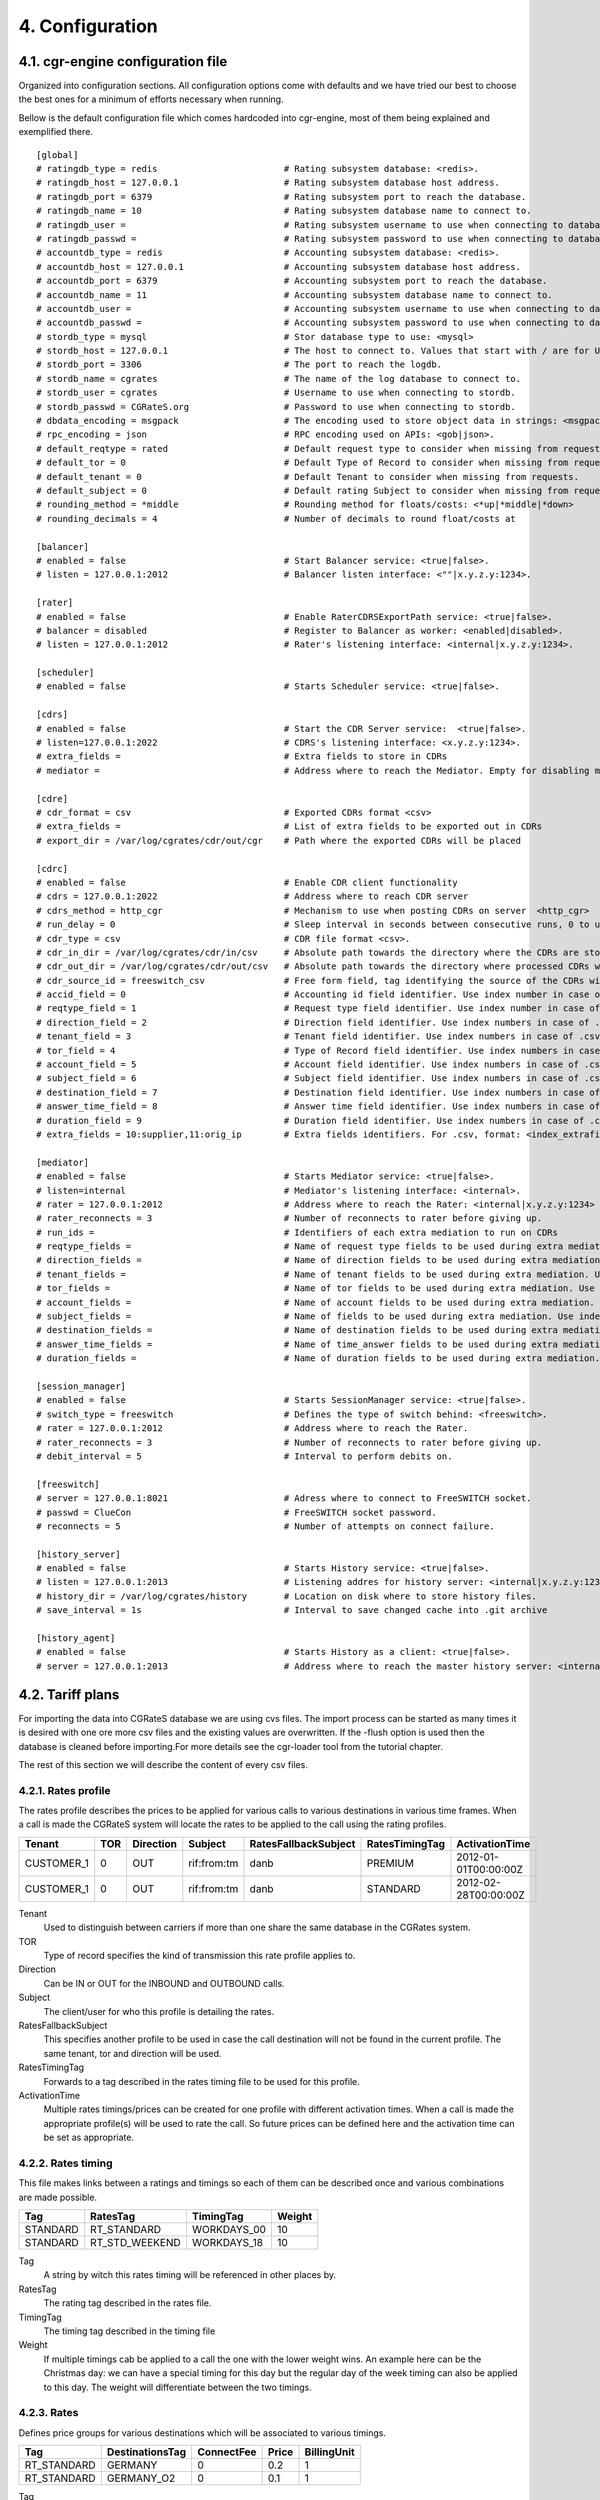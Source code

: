 4. Configuration
================


4.1. cgr-engine configuration file
---------------------------------
Organized into configuration sections. All configuration options come with defaults and we have tried our best to choose the best ones for a minimum of efforts necessary when running.

Bellow is the default configuration file which comes hardcoded into cgr-engine, most of them being explained and exemplified there.

::

 [global]
 # ratingdb_type = redis 			# Rating subsystem database: <redis>.
 # ratingdb_host = 127.0.0.1 			# Rating subsystem database host address.
 # ratingdb_port = 6379 			# Rating subsystem port to reach the database.
 # ratingdb_name = 10 				# Rating subsystem database name to connect to.
 # ratingdb_user =		 		# Rating subsystem username to use when connecting to database.
 # ratingdb_passwd =				# Rating subsystem password to use when connecting to database.
 # accountdb_type = redis 			# Accounting subsystem database: <redis>.
 # accountdb_host = 127.0.0.1 			# Accounting subsystem database host address.
 # accountdb_port = 6379 			# Accounting subsystem port to reach the database.
 # accountdb_name = 11				# Accounting subsystem database name to connect to.
 # accountdb_user =		 		# Accounting subsystem username to use when connecting to database.
 # accountdb_passwd =				# Accounting subsystem password to use when connecting to database.
 # stordb_type = mysql				# Stor database type to use: <mysql>
 # stordb_host = 127.0.0.1 			# The host to connect to. Values that start with / are for UNIX domain sockets.
 # stordb_port = 3306				# The port to reach the logdb.
 # stordb_name = cgrates 			# The name of the log database to connect to.
 # stordb_user = cgrates	 		# Username to use when connecting to stordb.
 # stordb_passwd = CGRateS.org			# Password to use when connecting to stordb.
 # dbdata_encoding = msgpack			# The encoding used to store object data in strings: <msgpack|json>
 # rpc_encoding = json 				# RPC encoding used on APIs: <gob|json>.
 # default_reqtype = rated			# Default request type to consider when missing from requests: <""|prepaid|postpaid|pseudoprepaid|rated>.
 # default_tor = 0				# Default Type of Record to consider when missing from requests.
 # default_tenant = 0				# Default Tenant to consider when missing from requests.
 # default_subject = 0				# Default rating Subject to consider when missing from requests.
 # rounding_method = *middle			# Rounding method for floats/costs: <*up|*middle|*down>
 # rounding_decimals = 4			# Number of decimals to round float/costs at

 [balancer]
 # enabled = false 				# Start Balancer service: <true|false>.
 # listen = 127.0.0.1:2012 			# Balancer listen interface: <""|x.y.z.y:1234>.

 [rater]
 # enabled = false				# Enable RaterCDRSExportPath service: <true|false>.
 # balancer = disabled 				# Register to Balancer as worker: <enabled|disabled>.
 # listen = 127.0.0.1:2012 			# Rater's listening interface: <internal|x.y.z.y:1234>.

 [scheduler]
 # enabled = false				# Starts Scheduler service: <true|false>.

 [cdrs]
 # enabled = false				# Start the CDR Server service:  <true|false>.
 # listen=127.0.0.1:2022			# CDRS's listening interface: <x.y.z.y:1234>.
 # extra_fields = 				# Extra fields to store in CDRs
 # mediator = 					# Address where to reach the Mediator. Empty for disabling mediation. <""|internal>

 [cdre]
 # cdr_format = csv				# Exported CDRs format <csv>
 # extra_fields = 				# List of extra fields to be exported out in CDRs
 # export_dir = /var/log/cgrates/cdr/out/cgr	# Path where the exported CDRs will be placed

 [cdrc]
 # enabled = false				# Enable CDR client functionality
 # cdrs = 127.0.0.1:2022			# Address where to reach CDR server
 # cdrs_method = http_cgr			# Mechanism to use when posting CDRs on server  <http_cgr>
 # run_delay = 0				# Sleep interval in seconds between consecutive runs, 0 to use automation via inotify
 # cdr_type = csv				# CDR file format <csv>.
 # cdr_in_dir = /var/log/cgrates/cdr/in/csv 	# Absolute path towards the directory where the CDRs are stored.
 # cdr_out_dir = /var/log/cgrates/cdr/out/csv	# Absolute path towards the directory where processed CDRs will be moved.
 # cdr_source_id = freeswitch_csv		# Free form field, tag identifying the source of the CDRs within CGRS database.
 # accid_field = 0				# Accounting id field identifier. Use index number in case of .csv cdrs.
 # reqtype_field = 1				# Request type field identifier. Use index number in case of .csv cdrs.
 # direction_field = 2				# Direction field identifier. Use index numbers in case of .csv cdrs.
 # tenant_field = 3				# Tenant field identifier. Use index numbers in case of .csv cdrs.
 # tor_field = 4				# Type of Record field identifier. Use index numbers in case of .csv cdrs.
 # account_field = 5				# Account field identifier. Use index numbers in case of .csv cdrs.
 # subject_field = 6				# Subject field identifier. Use index numbers in case of .csv CDRs.
 # destination_field = 7			# Destination field identifier. Use index numbers in case of .csv cdrs.
 # answer_time_field = 8			# Answer time field identifier. Use index numbers in case of .csv cdrs.
 # duration_field = 9				# Duration field identifier. Use index numbers in case of .csv cdrs.
 # extra_fields = 10:supplier,11:orig_ip	# Extra fields identifiers. For .csv, format: <index_extrafield_1>:<label_extrafield_1>[,<index_extrafield_n>:<label_extrafield_n>]

 [mediator]
 # enabled = false				# Starts Mediator service: <true|false>.
 # listen=internal				# Mediator's listening interface: <internal>.
 # rater = 127.0.0.1:2012			# Address where to reach the Rater: <internal|x.y.z.y:1234>
 # rater_reconnects = 3				# Number of reconnects to rater before giving up.
 # run_ids = 					# Identifiers of each extra mediation to run on CDRs
 # reqtype_fields = 				# Name of request type fields to be used during extra mediation. Use index number in case of .csv cdrs.
 # direction_fields = 				# Name of direction fields to be used during extra mediation. Use index numbers in case of .csv cdrs.
 # tenant_fields = 				# Name of tenant fields to be used during extra mediation. Use index numbers in case of .csv cdrs.
 # tor_fields = 				# Name of tor fields to be used during extra mediation. Use index numbers in case of .csv cdrs.
 # account_fields = 				# Name of account fields to be used during extra mediation. Use index numbers in case of .csv cdrs.
 # subject_fields = 				# Name of fields to be used during extra mediation. Use index numbers in case of .csv cdrs.
 # destination_fields = 			# Name of destination fields to be used during extra mediation. Use index numbers in case of .csv cdrs.
 # answer_time_fields = 			# Name of time_answer fields to be used during extra mediation. Use index numbers in case of .csv cdrs.
 # duration_fields = 				# Name of duration fields to be used during extra mediation. Use index numbers in case of .csv cdrs.
 
 [session_manager]
 # enabled = false				# Starts SessionManager service: <true|false>.
 # switch_type = freeswitch			# Defines the type of switch behind: <freeswitch>.
 # rater = 127.0.0.1:2012			# Address where to reach the Rater.
 # rater_reconnects = 3				# Number of reconnects to rater before giving up.
 # debit_interval = 5				# Interval to perform debits on.
 
 [freeswitch]
 # server = 127.0.0.1:8021			# Adress where to connect to FreeSWITCH socket.
 # passwd = ClueCon				# FreeSWITCH socket password.
 # reconnects = 5				# Number of attempts on connect failure.
 
 [history_server]
 # enabled = false				# Starts History service: <true|false>.
 # listen = 127.0.0.1:2013			# Listening addres for history server: <internal|x.y.z.y:1234>
 # history_dir = /var/log/cgrates/history	# Location on disk where to store history files.
 # save_interval = 1s                           # Interval to save changed cache into .git archive

 [history_agent]
 # enabled = false				# Starts History as a client: <true|false>.
 # server = 127.0.0.1:2013			# Address where to reach the master history server: <internal|x.y.z.y:1234>


4.2. Tariff plans
-----------------

For importing the data into CGRateS database we are using cvs files. The import process can be started as many times it is desired with one ore more csv files and the existing values are overwritten. If the -flush option is used then the database is cleaned before importing.For more details see the cgr-loader tool from the tutorial chapter.

The rest of this section we will describe the content of every csv files.

4.2.1. Rates profile
~~~~~~~~~~~~~~~~~~~~

The rates profile describes the prices to be applied for various calls to various destinations in various time frames. When a call is made the CGRateS system will locate the rates to be applied to the call using the rating profiles.

+------------+-----+-----------+-------------+----------------------+----------------+----------------------+
| Tenant     | TOR | Direction | Subject     | RatesFallbackSubject | RatesTimingTag | ActivationTime       |
+============+=====+===========+=============+======================+================+======================+
| CUSTOMER_1 | 0   | OUT       | rif:from:tm | danb                 | PREMIUM        | 2012-01-01T00:00:00Z |
+------------+-----+-----------+-------------+----------------------+----------------+----------------------+
| CUSTOMER_1 | 0   | OUT       | rif:from:tm | danb                 | STANDARD       | 2012-02-28T00:00:00Z |
+------------+-----+-----------+-------------+----------------------+----------------+----------------------+

Tenant
    Used to distinguish between carriers if more than one share the same database in the CGRates system.
TOR
    Type of record specifies the kind of transmission this rate profile applies to.
Direction
    Can be IN or OUT for the INBOUND and OUTBOUND calls.
Subject
    The client/user for who this profile is detailing the rates.
RatesFallbackSubject
    This specifies another profile to be used in case the call destination will not be found in the current profile. The same tenant, tor and direction will be used.
RatesTimingTag
    Forwards to a tag described in the rates timing file to be used for this profile.
ActivationTime
    Multiple rates timings/prices can be created for one profile with different activation times. When a call is made the appropriate profile(s) will be used to rate the call. So future prices can be defined here and the activation time can be set as appropriate.

4.2.2. Rates timing
~~~~~~~~~~~~~~~~~~~

This file makes links between a ratings and timings so each of them can be described once and various combinations are made possible.

+----------+----------------+--------------+--------+
| Tag      | RatesTag       | TimingTag    | Weight |
+==========+================+==============+========+
| STANDARD | RT_STANDARD    | WORKDAYS_00  | 10     |
+----------+----------------+--------------+--------+
| STANDARD | RT_STD_WEEKEND |  WORKDAYS_18 | 10     |
+----------+----------------+--------------+--------+

Tag
    A string by witch this rates timing will be referenced in other places by.
RatesTag
    The rating tag described in the rates file.
TimingTag
    The timing tag described in the timing file
Weight
    If multiple timings cab be applied to a call the one with the lower weight wins. An example here can be the Christmas day: we can have a special timing for this day but the regular day of the week timing can also be applied to this day. The weight will differentiate between the two timings.


4.2.3. Rates
~~~~~~~~~~~~
Defines price groups for various destinations which will be associated to various timings.

+---------------------+-----------------+------------+-------+-------------+
| Tag                 | DestinationsTag | ConnectFee | Price | BillingUnit |
+=====================+=================+============+=======+=============+
| RT_STANDARD         | GERMANY         | 0          | 0.2   | 1           |
+---------------------+-----------------+------------+-------+-------------+
| RT_STANDARD         | GERMANY_O2      | 0          | 0.1   | 1           |
+---------------------+-----------------+------------+-------+-------------+


Tag
    A string by witch this rate will be referenced in other places by.
DestinationsTag
    The destination tag witch these rates apply to.
ConnectFee
    The price to be charged once at the beginning of the call to the specified destination.
Price
    The price for the billing unit expressed in cents.    
BillingUnit
    The billing unit expressed in seconds

4.2.4. Timings
~~~~~~~~~~~~~~
Describes the time periods that have different rates attached to them.

+-----------------+--------+-----------+-----------+----------+
| Tag             | Months | MonthDays |  WeekDays | StartTime|
+=================+========+===========+===========+==========+
| WORKDAYS        | \*all  | \*all     | 1;2;3;4;5 | 00:00:00 |
+-----------------+--------+-----------+-----------+----------+
| WEEKENDS        | \*all  | \*all     | 6,7       | 00:00:00 |
+-----------------+--------+-----------+-----------+----------+
| DAILY_SAME_TIME | \*all  | \*all     | \*all     | \*now    |
+-----------------+--------+-----------+-----------+----------+
| ONE_TIME_RUN    | \*none | \*none    | \*none    | \*now    |
+-----------------+--------+-----------+-----------+----------+

Tag
    A string by witch this timing will be referenced in other places by.
Months
    Integers from 1=January to 12=December separated by semicolons (;) specifying the months for this time period.
MonthDays
    Integers from 1 to 31 separated by semicolons (;) specifying the month days for this time period.
WeekDays
    Integers from 1=Monday to 7=Sunday separated by semicolons (;) specifying the week days for this time period.
StartTime
    The start time for this time period. \*now will be replaced with the time of the data importing.

4.2.5. Destinations
~~~~~~~~~~~~~~~~~~~

The destinations are binding together various prefixes / caller ids to define a logical destination group. A prefix can appear in multiple destination groups.

+------------+--------+
| Tag        | Prefix |
+============+========+
| GERMANY    | 49     |
+------------+--------+
| GERMANY_O2 | 49176  |
+------------+--------+

Tag
    A string by witch this destination will be referenced in other places by.
Prefix
    The prefix or caller id to be added to the specified destination.

4.2.6. Account actions
~~~~~~~~~~~~~~~~~~~~~~

Describes the actions to be applied to the clients/users accounts. There are two kinds of actions: timed and triggered. For the timed actions there is a scheduler application that reads them from the database and executes them at the appropriate timings. The triggered actions are executed when the specified balance counters reach certain thresholds.

The accounts hold the various balances and counters to activate the triggered actions for each the client.

Balance types are: MONETARY, SMS, INTERNET, INTERNET_TIME, MINUTES.

+------------+---------+-----------+------------------+------------------+
|Tenant      | Account | Direction | ActionTimingsTag | ActionTriggersTag|
+============+=========+===========+==================+==================+
| CUSTOMER_1 | rif     | OUT       | STANDARD_ABO     | STANDARD_TRIGGER |
+------------+---------+-----------+------------------+------------------+
| CUSTOMER_1 | dan     | OUT       | STANDARD_ABO     | STANDARD_TRIGGER |
+------------+---------+-----------+------------------+------------------+

Tenant
    Used to distinguish between carriers if more than one share the same database in the CGRates system.
Account
    The identifier for the user's account.
Direction 
    Can be IN or OUT for the INBOUND and OUTBOUND calls.
ActionTimingsTag
    Forwards to a timed action group that will be used on this account.
ActionTriggersTag
    Forwards to a triggered action group that will be applied to this account.

Action triggers
~~~~~~~~~~~~~~ 
For each account there are counters that record the activity on various balances. Action triggers allow when a counter reaches a threshold to activate a group of actions. After the execution the action trigger is marked as used and will no longer be evaluated until the triggers are reset. See actions for action trigger resetting.

+------------------+------------+----------------+----------------+------------+--------+
| Tag              | BalanceTag | ThresholdValue | DestinationTag | ActionsTag | Weight |
+==================+============+================+================+============+========+
| STANDARD_TRIGGER | MONETARY   | 30             | \*all          | SOME_1     | 10     |
+------------------+------------+----------------+----------------+------------+--------+
| STANDARD_TRIGGER | SMS        | 30             | \*all          | SOME_2     | 10     |
+------------------+------------+----------------+----------------+------------+--------+

Tag
    A string by witch this action trigger will be referenced in other places by.
BalanceTag
    Specifies the balance counter by which this action will be triggered. Can be MONETARY, SMS, INTERNET, INTERNET_TIME, MINUTES.
ThresholdValue
    The value of the balance counter that will trigger this action.
DestinationTag
    This field is used only if the balanceTag is MINUTES. If the balance counter monitors call minutes this field indicates the destination of the calls for which the minutes are recorded. 
ActionsTag
    Forwards to an action group to be executed when the threshold is reached.
Weight
    Specifies the order for these triggers to be evaluated. If there are multiple triggers are fired in the same time the ones with the lower weight will be executed first.

4.2.7. Action timings
~~~~~~~~~~~~~~~~~~~~~

+--------------+------------+------------------+--------+
| Tag          | ActionsTag | TimingTag        | Weight |
+==============+============+==================+========+
| STANDARD_ABO | SOME       | WEEKLY_SAME_TIME | 10     |
+--------------+------------+------------------+--------+
| STANDARD_ABO | SOME       | WEEKLY_SAME_TIME | 10     |
+--------------+------------+------------------+--------+

Tag
    A string by witch this action timing will be referenced in other places by.
ActionsTag 
    Forwards to an action group to be executed when the timing is right.
TimingTag
    A timing (one time or recurrent) at which the action group will be executed
Weight
    Specifies the order for these timings to be evaluated. If there are multiple action timings set to be execute on the same time the ones with the lower weight will be executed first.

4.2.8. Actions
~~~~~~~~~~~~~~

+--------+-------------+------------+-------+----------------+-----------+------------+---------------+--------+
| Tag    | Action      | BalanceTag | Units | DestinationTag | PriceType | PriceValue | MinutesWeight | Weight |
+========+=============+============+=======+================+===========+============+===============+========+
| SOME   | TOPUP_RESET | MONETARY   | 10    | \*all          |           |            |               | 10     |
+--------+-------------+------------+-------+----------------+-----------+------------+---------------+--------+
| SOME_1 | DEBIT       | MINUTES    | 10    | GERMANY_O2     | PERCENT   | 25         | 10            | 10     |
+--------+-------------+------------+-------+----------------+-----------+------------+---------------+--------+

Tag
    A string by witch this action will be referenced in other places by.
Action
    The action type. Can have one of the following:

    + LOG: Logs the other action values (for debugging purposes).
    + RESET_TRIGGERS: Marks all action triggers as ready to be executed.
    + SET_POSTPAID: Sets account to postpaid, maintains it's balances.
    + RESET_POSTPAID: Set account to postpaid, reset all it's balances.
    + SET_PREPAID: Sets account to prepaid, maintains it's balances. Makes sense after an account was set to POSTPAID and admin wants it back.
    + RESET_PREPAID: Set account to prepaid, reset all it's balances.
    + TOPUP_RESET:  Add account balance. If previous balance found of the same type, reset it before adding.
    + TOPUP: Add account balance. If the specific balance is not defined, define it (eg: minutes per destination).
    + DEBIT: Debit account balance.
    + RESET_COUNTER: Sets the counter for the BalanceTag to 0
    + RESET_ALL_COUNTERS: Sets all counters to 0

BalanceTag
    The balance on which the action will operate
Units
    The units which will be operated on the balance BalanceTag.
DestinationTag
    This field is used only if the balanceTag is MINUTES. Specifies the destination of the minutes to be operated.
PriceType
    This field is used only if the balanceTag is MINUTES. Specifies if the minutes price will be absolute or a percent of the normal price, Can be ABSOLUTE or PERCENT. If the value is percent the
PriceValue
    This field is used only if the balanceTag is MINUTES. The price for each second.
MinutesWeight
    This field is used only if the balanceTag is MINUTES. If more minute balances are suitable for a call the one with smaller weight will be used first.
Weight
    If there are multiple actions in a group, they will be executed in the order of their weight (smaller first).

